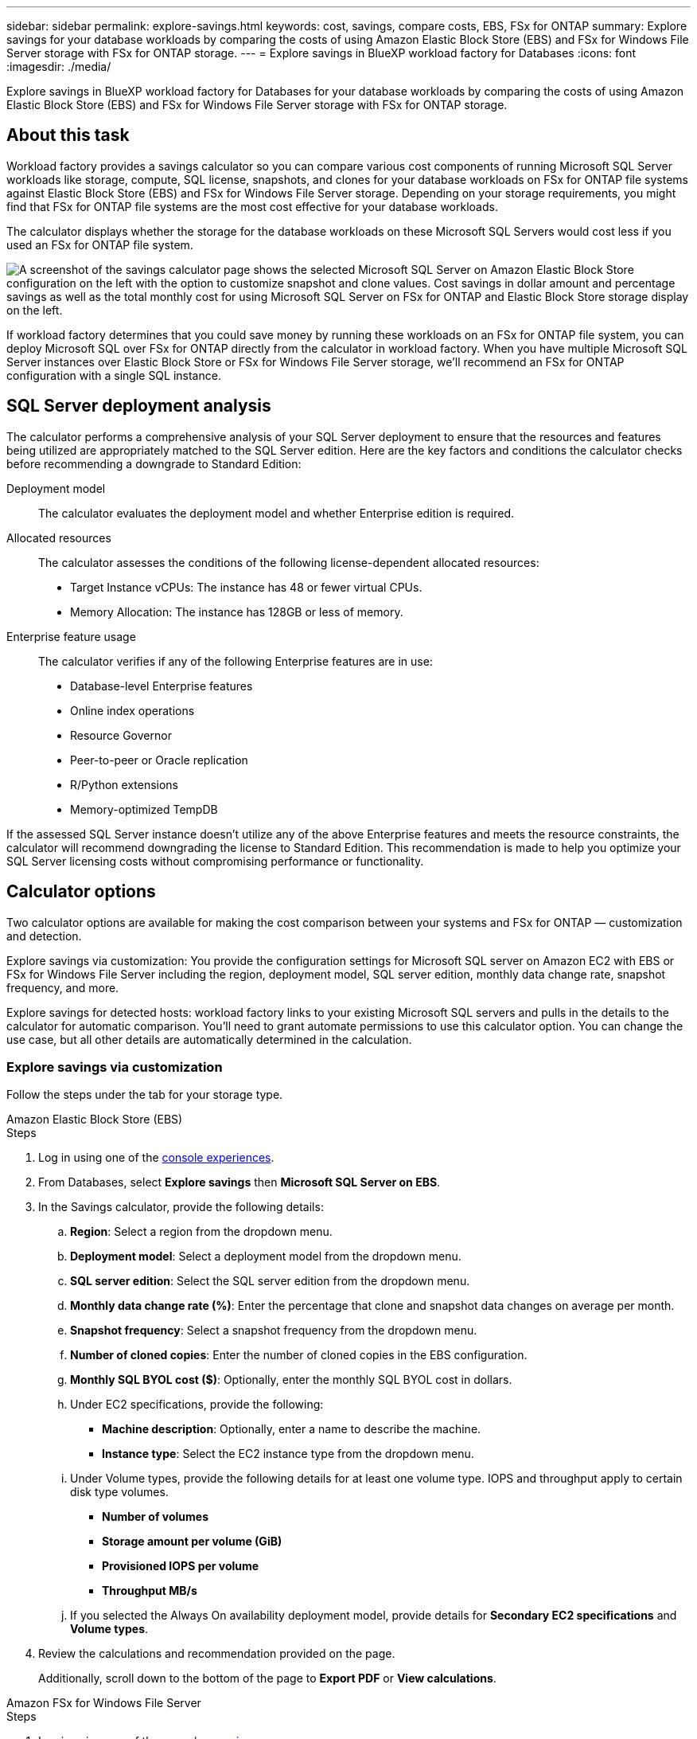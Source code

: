 ---
sidebar: sidebar
permalink: explore-savings.html
keywords: cost, savings, compare costs, EBS, FSx for ONTAP
summary: Explore savings for your database workloads by comparing the costs of using Amazon Elastic Block Store (EBS) and FSx for Windows File Server storage with FSx for ONTAP storage. 
---
= Explore savings in BlueXP workload factory for Databases
:icons: font
:imagesdir: ./media/

[.lead]
Explore savings in BlueXP workload factory for Databases for your database workloads by comparing the costs of using Amazon Elastic Block Store (EBS) and FSx for Windows File Server storage with FSx for ONTAP storage. 

== About this task
Workload factory provides a savings calculator so you can compare various cost components of running Microsoft SQL Server workloads like storage, compute, SQL license, snapshots, and clones for your database workloads on FSx for ONTAP file systems against Elastic Block Store (EBS) and FSx for Windows File Server storage. Depending on your storage requirements, you might find that FSx for ONTAP file systems are the most cost effective for your database workloads.

The calculator displays whether the storage for the database workloads on these Microsoft SQL Servers would cost less if you used an FSx for ONTAP file system.

image:screenshot-ebs-savings-calculator.png["A screenshot of the savings calculator page shows the selected Microsoft SQL Server on Amazon Elastic Block Store configuration on the left with the option to customize snapshot and clone values. Cost savings in dollar amount and percentage savings as well as the total monthly cost for using Microsoft SQL Server on FSx for ONTAP and Elastic Block Store storage display on the left."]

If workload factory determines that you could save money by running these workloads on an FSx for ONTAP file system, you can deploy Microsoft SQL over FSx for ONTAP directly from the calculator in workload factory. When you have multiple Microsoft SQL Server instances over Elastic Block Store or FSx for Windows File Server storage, we'll recommend an FSx for ONTAP configuration with a single SQL instance.

//In some cases, workload factory may recommend that you deploy multiple file systems based on the amount of storage you are currently using, and based on the performance characteristics of your database workloads. 

== SQL Server deployment analysis
The calculator performs a comprehensive analysis of your SQL Server deployment to ensure that the resources and features being utilized are appropriately matched to the SQL Server edition. Here are the key factors and conditions the calculator checks before recommending a downgrade to Standard Edition:

Deployment model:: 
The calculator evaluates the deployment model and whether Enterprise edition is required.

Allocated resources:: 
The calculator assesses the conditions of the following license-dependent allocated resources:
+
* Target Instance vCPUs: The instance has 48 or fewer virtual CPUs.
* Memory Allocation: The instance has 128GB or less of memory.

Enterprise feature usage:: 
The calculator verifies if any of the following Enterprise features are in use:
+
* Database-level Enterprise features
* Online index operations
* Resource Governor
* Peer-to-peer or Oracle replication
* R/Python extensions
* Memory-optimized TempDB

If the assessed SQL Server instance doesn't utilize any of the above Enterprise features and meets the resource constraints, the calculator will recommend downgrading the license to Standard Edition. This recommendation is made to help you optimize your SQL Server licensing costs without compromising performance or functionality.

== Calculator options
Two calculator options are available for making the cost comparison between your systems and FSx for ONTAP — customization and detection.

Explore savings via customization: You provide the configuration settings for Microsoft SQL server on Amazon EC2 with EBS or FSx for Windows File Server including the region, deployment model, SQL server edition, monthly data change rate, snapshot frequency, and more.

Explore savings for detected hosts: workload factory links to your existing Microsoft SQL servers and pulls in the details to the calculator for automatic comparison. You'll need to grant automate permissions to use this calculator option. You can change the use case, but all other details are automatically determined in the calculation.

=== Explore savings via customization
Follow the steps under the tab for your storage type.

[role="tabbed-block"]
====

.Amazon Elastic Block Store (EBS)
--
.Steps
. Log in using one of the link:https://docs.netapp.com/us-en/workload-setup-admin/console-experiences.html[console experiences^].
. From Databases, select *Explore savings* then *Microsoft SQL Server on EBS*. 
. In the Savings calculator, provide the following details: 
.. *Region*: Select a region from the dropdown menu. 
.. *Deployment model*: Select a deployment model from the dropdown menu.
.. *SQL server edition*: Select the SQL server edition from the dropdown menu.
.. *Monthly data change rate (%)*: Enter the percentage that clone and snapshot data changes on average per month.  
.. *Snapshot frequency*: Select a snapshot frequency from the dropdown menu. 
.. *Number of cloned copies*: Enter the number of cloned copies in the EBS configuration.
.. *Monthly SQL BYOL cost ($)*: Optionally, enter the monthly SQL BYOL cost in dollars.  
.. Under EC2 specifications, provide the following: 
+
* *Machine description*: Optionally, enter a name to describe the machine.
* *Instance type*: Select the EC2 instance type from the dropdown menu. 
.. Under Volume types, provide the following details for at least one volume type. IOPS and throughput apply to certain disk type volumes.
+
* *Number of volumes*
* *Storage amount per volume (GiB)*
* *Provisioned IOPS per volume*
* *Throughput MB/s*
.. If you selected the Always On availability deployment model, provide details for *Secondary EC2 specifications* and *Volume types*. 
. Review the calculations and recommendation provided on the page. 
+
Additionally, scroll down to the bottom of the page to *Export PDF* or *View calculations*. 
--
.Amazon FSx for Windows File Server
--
.Steps
. Log in using one of the link:https://docs.netapp.com/us-en/workload-setup-admin/console-experiences.html[console experiences^].
. From Databases, select *Explore savings* then *Microsoft SQL Server on FSx for Windows*. 
. In the Savings calculator, provide the following details: 
.. *Region*: Select a region from the dropdown menu. 
.. *Deployment model*: Select a deployment model from the dropdown menu.
.. *SQL server edition*: Select the SQL server edition from the dropdown menu.
.. *Monthly data change rate (%)*: Enter the percentage that clone and snapshot data changes on average per month.  
.. *Snapshot frequency*: Select a snapshot frequency from the dropdown menu. 
.. *Number of cloned copies*: Enter the number of cloned copies in the EBS configuration.
.. *Monthly SQL BYOL cost ($)*: Optionally, enter the monthly SQL BYOL cost in dollars.  
.. Under FSx for Windows File Server settings, provide the following: 
+
* *Deployment type*: Select the deployment type from the dropdown menu.
* *Storage type*: SSD storage is the supported storage type.
* *Total storage capacity*: Enter the storage capacity and select the capacity unit for the configuration.  
* *Provisioned SSD IOPS*: Enter the provisioned SSD IOPS for the configuration. 
* *Throughput (MB/s)*: Enter throughput in MB/s. 
.. Under EC2 specifications, select the *Instance type* from the dropdown menu. 
. Review the calculations and recommendation provided on the page. 
+
Additionally, scroll down to the bottom of the page to *Export PDF* or *View calculations*. 

--
====
=== Explore savings for detected hosts
Workload factory enters the detected Elastic Block Store and FSx for Windows File Server host characteristics so that you can explore savings automatically.

.Before you begin
Complete the following prerequisites before you begin: 

* Make sure you link:https://docs.netapp.com/us-en/workload-setup-admin/add-credentials.html[grant _automate_ permissions^] in your AWS account to detect Elastic Block Store (EBS) and FSx for Windows systems in your Databases inventory. 
* Detect hosts in EBS and FSx for Windows storage in your Databases inventory. link:detect-host.html[Learn how to detect hosts].

//Unsure if this is true for Databases - NOTE: Automatic mode doesn’t support calculations for EBS snapshots and FSx for Windows File Server shadow copies. In manual mode, you can provide EBS and FSx for Windows File Server snapshot details.   

Follow the steps under the tab for your storage type.

[role="tabbed-block"]
====
.Amazon Elastic Block Store (EBS)
--
.Steps
. Log in using one of the link:https://docs.netapp.com/us-en/workload-setup-admin/console-experiences.html[console experiences^].
. In the Databases tile, select *Explore savings* then *Microsoft SQL Server on FSx for Windows* from the dropdown menu.
+
If workload factory detects EBS hosts, you'll be redirected to the Explore savings tab. If workload factory doesn't detect EBS hosts, you'll be redirected to the calculator to <<Explore savings via customization,explore savings via customization>>.
. In the Explore savings tab, click *Explore savings* of the database server using EBS storage.
. In the Savings calculator, optionally, provide the following details on clones and snapshots in your EBS storage for a more accurate cost savings estimate. 
.. *Snapshot frequency*: Select a snapshot frequency from the dropdown menu.
.. *Clone refresh frequency*: Select the frequency that clones refresh from the dropdown menu.
.. *Number of cloned copies*: Enter the number of cloned copies in the EBS configuration. 
.. *Monthly change rate*: Enter the percentage that clone and snapshot data changes on average per month.  
. Review the calculations and recommendation provided on the page. 
+
Additionally, scroll down to the bottom of the page to *Export PDF* or *View calculations*. 

--
.Amazon FSx for Windows File Server
--
.Steps
. Log in using one of the link:https://docs.netapp.com/us-en/workload-setup-admin/console-experiences.html[console experiences^].
. In the Databases tile, select *Explore savings* then *Microsoft SQL Server on FSx for Windows* from the dropdown menu.
+
If workload factory detects FSx for Windows hosts, you'll be redirected to the Explore savings tab. If workload factory doesn't detect FSx for Windows hosts, you'll be redirected to the calculator to <<Explore savings via customization,explore savings via customization>>.
. In the Explore savings tab, click *Explore savings* of the database server using FSx for Windows File Server storage.
. In the Savings calculator, optionally, provide the following details on clones (shadow copies) and snapshots in your FSx for Windows storage for a more accurate cost savings estimate.  
.. *Snapshot frequency*: Select a snapshot frequency from the dropdown menu.
+
If FSx for Windows shadow copies are detected, the default value is *Daily*. If shadow copies aren't detected, the default value is *No snapshot frequency*.
.. *Clone refresh frequency*: Select the frequency that clones refresh from the dropdown menu.
.. *Number of cloned copies*: Enter the number of cloned copies in the FSx for Windows configuration. 
.. *Monthly change rate*: Enter the percentage that clone and snapshot data changes on average per month.  
. Review the calculations and recommendation provided on the page. 
+
Additionally, scroll down to the bottom of the page to *Export PDF* or *View calculations*. 

--
====

== Deploy Microsoft SQL Server on AWS EC2 using FSx for ONTAP
If you'd like to switch to FSx for ONTAP to realize cost savings, click *Create* to create the recommended configuration(s) directly from the Create new Microsoft SQL server wizard or click *Save* to save the recommended configuration(s) for later. 

NOTE: Workload factory doesn't support saving or creating multiple FSx for ONTAP file systems. 

Deployment methods:::
In _automate_ mode, you can deploy the new Microsoft SQL server on AWS EC2 using FSx for ONTAP directly from workload factory. You can also copy the content from the Codebox window and deploy the recommended configuration using one of the Codebox methods.
+
In  _basic_ mode, you can copy the content from the Codebox window and deploy the recommended configuration using one of the Codebox methods.


